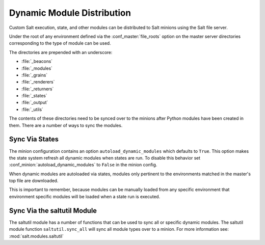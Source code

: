 .. _module-sync:
.. _dynamic-module-distribution:

===========================
Dynamic Module Distribution
===========================

.. versionadded:: 0.9.5

Custom Salt execution, state, and other modules can be distributed to Salt
minions using the Salt file server.

Under the root of any environment defined via the :conf_master:`file_roots`
option on the master server directories corresponding to the type of module can
be used.

The directories are prepended with an underscore:

- :file:`_beacons`
- :file:`_modules`
- :file:`_grains`
- :file:`_renderers`
- :file:`_returners`
- :file:`_states`
- :file:`_output`
- :file:`_utils`

The contents of these directories need to be synced over to the minions after
Python modules have been created in them. There are a number of ways to sync
the modules.

Sync Via States
===============

The minion configuration contains an option ``autoload_dynamic_modules``
which defaults to ``True``. This option makes the state system refresh all
dynamic modules when states are run. To disable this behavior set
:conf_minion:`autoload_dynamic_modules` to ``False`` in the minion config.

When dynamic modules are autoloaded via states, modules only pertinent to
the environments matched in the master's top file are downloaded.

This is important to remember, because modules can be manually loaded from
any specific environment that environment specific modules will be loaded
when a state run is executed.

Sync Via the saltutil Module
============================

The saltutil module has a number of functions that can be used to sync all
or specific dynamic modules. The saltutil module function ``saltutil.sync_all``
will sync all module types over to a minion. For more information see:
:mod:`salt.modules.saltutil`
